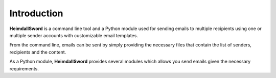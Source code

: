 Introduction
============

**HeimdallSword** is a command line tool and a Python module used for sending emails to multiple recipients using one or multiple sender accounts with customizable email templates.

From the command line, emails can be sent by simply providing the necessary files that contain the list of senders, recipients and the content.

As a Python module, **HeimdallSword** provides several modules which allows you send emails given the necessary requirements.
